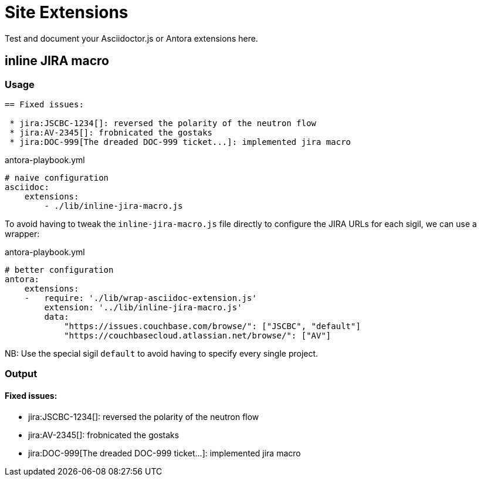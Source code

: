 
= Site Extensions

Test and document your Asciidoctor.js or Antora extensions here.

== inline JIRA macro

=== Usage

[source,asciidoc]
----
== Fixed issues:

 * jira:JSCBC-1234[]: reversed the polarity of the neutron flow
 * jira:AV-2345[]: frobnicated the gostaks
 * jira:DOC-999[The dreaded DOC-999 ticket...]: implemented jira macro
----

[source,yml]
.antora-playbook.yml
----
# naive configuration
asciidoc:
    extensions:
        - ./lib/inline-jira-macro.js
----

To avoid having to tweak the `inline-jira-macro.js` file directly to configure the JIRA URLs for each sigil,
we can use a wrapper:

[source,yml]
.antora-playbook.yml
----
# better configuration
antora:
    extensions:
    -   require: './lib/wrap-asciidoc-extension.js'
        extension: '../lib/inline-jira-macro.js'
        data:
            "https://issues.couchbase.com/browse/": ["JSCBC", "default"]
            "https://couchbasecloud.atlassian.net/browse/": ["AV"]
----

NB: Use the special sigil `default` to avoid having to specify every single project.

=== Output

==== Fixed issues:

 * jira:JSCBC-1234[]: reversed the polarity of the neutron flow
 * jira:AV-2345[]: frobnicated the gostaks
 * jira:DOC-999[The dreaded DOC-999 ticket...]: implemented jira macro
